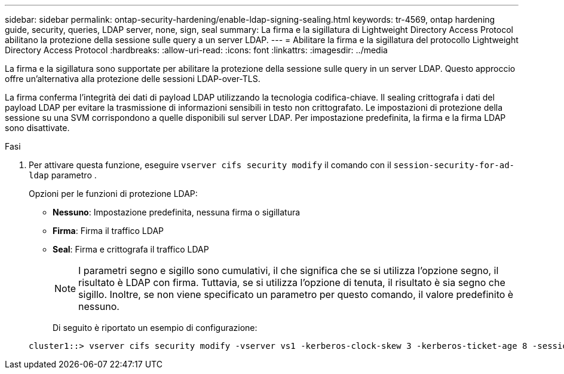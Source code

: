---
sidebar: sidebar 
permalink: ontap-security-hardening/enable-ldap-signing-sealing.html 
keywords: tr-4569, ontap hardening guide, security, queries, LDAP server, none, sign, seal 
summary: La firma e la sigillatura di Lightweight Directory Access Protocol abilitano la protezione della sessione sulle query a un server LDAP. 
---
= Abilitare la firma e la sigillatura del protocollo Lightweight Directory Access Protocol
:hardbreaks:
:allow-uri-read: 
:icons: font
:linkattrs: 
:imagesdir: ../media


[role="lead"]
La firma e la sigillatura sono supportate per abilitare la protezione della sessione sulle query in un server LDAP. Questo approccio offre un'alternativa alla protezione delle sessioni LDAP-over-TLS.

La firma conferma l'integrità dei dati di payload LDAP utilizzando la tecnologia codifica-chiave. Il sealing crittografa i dati del payload LDAP per evitare la trasmissione di informazioni sensibili in testo non crittografato. Le impostazioni di protezione della sessione su una SVM corrispondono a quelle disponibili sul server LDAP. Per impostazione predefinita, la firma e la firma LDAP sono disattivate.

.Fasi
. Per attivare questa funzione, eseguire `vserver cifs security modify` il comando con il `session-security-for-ad-ldap` parametro .
+
Opzioni per le funzioni di protezione LDAP:

+
** *Nessuno*: Impostazione predefinita, nessuna firma o sigillatura
** *Firma*: Firma il traffico LDAP
** *Seal*: Firma e crittografa il traffico LDAP
+

NOTE: I parametri segno e sigillo sono cumulativi, il che significa che se si utilizza l'opzione segno, il risultato è LDAP con firma. Tuttavia, se si utilizza l'opzione di tenuta, il risultato è sia segno che sigillo. Inoltre, se non viene specificato un parametro per questo comando, il valore predefinito è nessuno.

+
Di seguito è riportato un esempio di configurazione:

+
[listing]
----
cluster1::> vserver cifs security modify -vserver vs1 -kerberos-clock-skew 3 -kerberos-ticket-age 8 -session-security-for-ad-ldap seal
----



